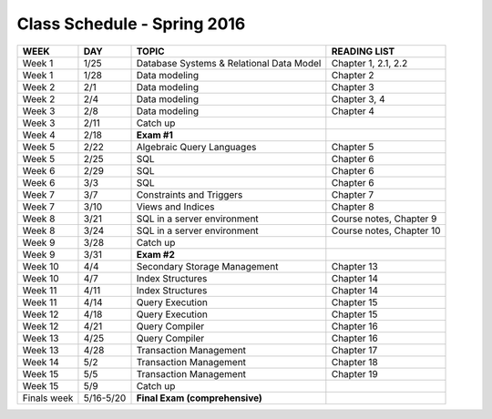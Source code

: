 
Class Schedule - Spring 2016
============================

=========== =========   ========================================      ===================
WEEK        DAY         TOPIC                                         READING LIST
=========== =========   ========================================      ===================
Week 1      1/25        Database Systems & Relational Data Model      Chapter 1, 2.1, 2.2
Week 1      1/28        Data modeling                                 Chapter 2
Week 2      2/1         Data modeling                                 Chapter 3
Week 2      2/4         Data modeling                                 Chapter 3, 4
Week 3      2/8         Data modeling                                 Chapter 4
Week 3      2/11        Catch up
Week 4      2/18        **Exam #1**
Week 5      2/22        Algebraic Query Languages                     Chapter 5
Week 5      2/25        SQL                                           Chapter 6
Week 6      2/29        SQL                                           Chapter 6
Week 6      3/3         SQL                                           Chapter 6
Week 7      3/7         Constraints and Triggers                      Chapter 7
Week 7      3/10        Views and Indices                             Chapter 8
Week 8      3/21        SQL in a server environment                   Course notes, Chapter 9
Week 8      3/24        SQL in a server environment                   Course notes, Chapter 10
Week 9      3/28        Catch up    
Week 9      3/31        **Exam #2**
Week 10     4/4         Secondary Storage Management                  Chapter 13
Week 10     4/7         Index Structures                              Chapter 14
Week 11     4/11        Index Structures                              Chapter 14
Week 11     4/14        Query Execution                               Chapter 15
Week 12     4/18        Query Execution                               Chapter 15
Week 12     4/21        Query Compiler                                Chapter 16
Week 13     4/25        Query Compiler                                Chapter 16
Week 13     4/28        Transaction Management                        Chapter 17
Week 14     5/2         Transaction Management                        Chapter 18
Week 15     5/5         Transaction Management                        Chapter 19
Week 15     5/9         Catch up 
Finals week 5/16-5/20   **Final Exam (comprehensive)**
=========== =========   ========================================      ===================
